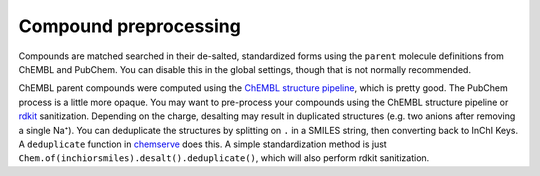 Compound preprocessing
======================


Compounds are matched searched in their de-salted, standardized forms using the ``parent`` molecule definitions
from ChEMBL and PubChem. You can disable this in the global settings, though that is not normally recommended.

ChEMBL parent compounds were computed using
the `ChEMBL structure pipeline <https://github.com/chembl/ChEMBL_Structure_Pipeline>`_, which is pretty good.
The PubChem process is a little more opaque.
You may want to pre-process your compounds using the ChEMBL structure pipeline
or `rdkit <https://rdkit.org>`_ sanitization.
Depending on the charge, desalting may result in duplicated structures
(e.g. two anions after removing a single Na⁺). You can deduplicate the structures
by splitting on ``.`` in a SMILES string, then converting back to InChI Keys.
A ``deduplicate`` function in `chemserve <https://github.com/dmyersturnbull/chemserve>`_ does this.
A simple standardization method is just ``Chem.of(inchiorsmiles).desalt().deduplicate()``, which will
also perform rdkit sanitization.
